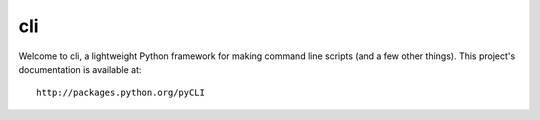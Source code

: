 cli
===

Welcome to cli, a lightweight Python framework for making command line scripts
(and a few other things). This project's documentation is available at::

    http://packages.python.org/pyCLI
